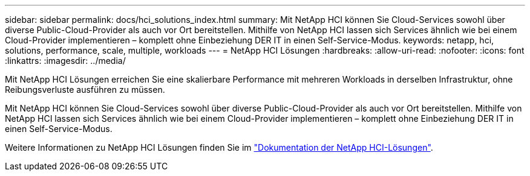 ---
sidebar: sidebar 
permalink: docs/hci_solutions_index.html 
summary: Mit NetApp HCI können Sie Cloud-Services sowohl über diverse Public-Cloud-Provider als auch vor Ort bereitstellen. Mithilfe von NetApp HCI lassen sich Services ähnlich wie bei einem Cloud-Provider implementieren – komplett ohne Einbeziehung DER IT in einen Self-Service-Modus. 
keywords: netapp, hci, solutions, performance, scale, multiple, workloads 
---
= NetApp HCI Lösungen
:hardbreaks:
:allow-uri-read: 
:nofooter: 
:icons: font
:linkattrs: 
:imagesdir: ../media/


[role="lead"]
Mit NetApp HCI Lösungen erreichen Sie eine skalierbare Performance mit mehreren Workloads in derselben Infrastruktur, ohne Reibungsverluste ausführen zu müssen.

Mit NetApp HCI können Sie Cloud-Services sowohl über diverse Public-Cloud-Provider als auch vor Ort bereitstellen. Mithilfe von NetApp HCI lassen sich Services ähnlich wie bei einem Cloud-Provider implementieren – komplett ohne Einbeziehung DER IT in einen Self-Service-Modus.

Weitere Informationen zu NetApp HCI Lösungen finden Sie im https://docs.netapp.com/us-en/hci-solutions/index.html["Dokumentation der NetApp HCI-Lösungen"^].
